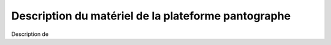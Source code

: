 #####################################################
Description du matériel de la plateforme pantographe
#####################################################

Description de